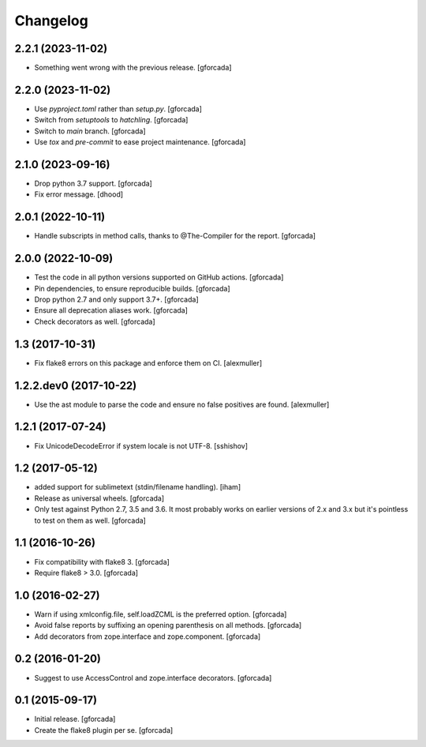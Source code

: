 .. -*- coding: utf-8 -*-

Changelog
=========

2.2.1 (2023-11-02)
------------------

- Something went wrong with the previous release.
  [gforcada]

2.2.0 (2023-11-02)
------------------

- Use `pyproject.toml` rather than `setup.py`.
  [gforcada]

- Switch from `setuptools` to `hatchling`.
  [gforcada]

- Switch to `main` branch.
  [gforcada]

- Use `tox` and `pre-commit` to ease project maintenance.
  [gforcada]

2.1.0 (2023-09-16)
------------------

- Drop python 3.7 support.
  [gforcada]

- Fix error message.
  [dhood]

2.0.1 (2022-10-11)
------------------

- Handle subscripts in method calls, thanks to @The-Compiler for the report. [gforcada]

2.0.0 (2022-10-09)
------------------

- Test the code in all python versions supported on GitHub actions. [gforcada]

- Pin dependencies, to ensure reproducible builds. [gforcada]

- Drop python 2.7 and only support 3.7+. [gforcada]

- Ensure all deprecation aliases work. [gforcada]

- Check decorators as well. [gforcada]

1.3 (2017-10-31)
----------------

- Fix flake8 errors on this package and enforce them on CI.
  [alexmuller]

1.2.2.dev0 (2017-10-22)
-----------------------

- Use the ast module to parse the code and ensure no false positives are found.
  [alexmuller]

1.2.1 (2017-07-24)
------------------
- Fix UnicodeDecodeError if system locale is not UTF-8.
  [sshishov]

1.2 (2017-05-12)
----------------
- added support for sublimetext (stdin/filename handling).
  [iham]

- Release as universal wheels.
  [gforcada]

- Only test against Python 2.7, 3.5 and 3.6.
  It most probably works on earlier versions of 2.x and 3.x but it's pointless to test on them as well.
  [gforcada]

1.1 (2016-10-26)
----------------
- Fix compatibility with flake8 3.
  [gforcada]

- Require flake8 > 3.0.
  [gforcada]

1.0 (2016-02-27)
----------------
- Warn if using xmlconfig.file, self.loadZCML is the preferred option.
  [gforcada]

- Avoid false reports by suffixing an opening parenthesis on all methods.
  [gforcada]

- Add decorators from zope.interface and zope.component.
  [gforcada]

0.2 (2016-01-20)
----------------
- Suggest to use AccessControl and zope.interface decorators.
  [gforcada]

0.1 (2015-09-17)
----------------
- Initial release.
  [gforcada]

- Create the flake8 plugin per se.
  [gforcada]

